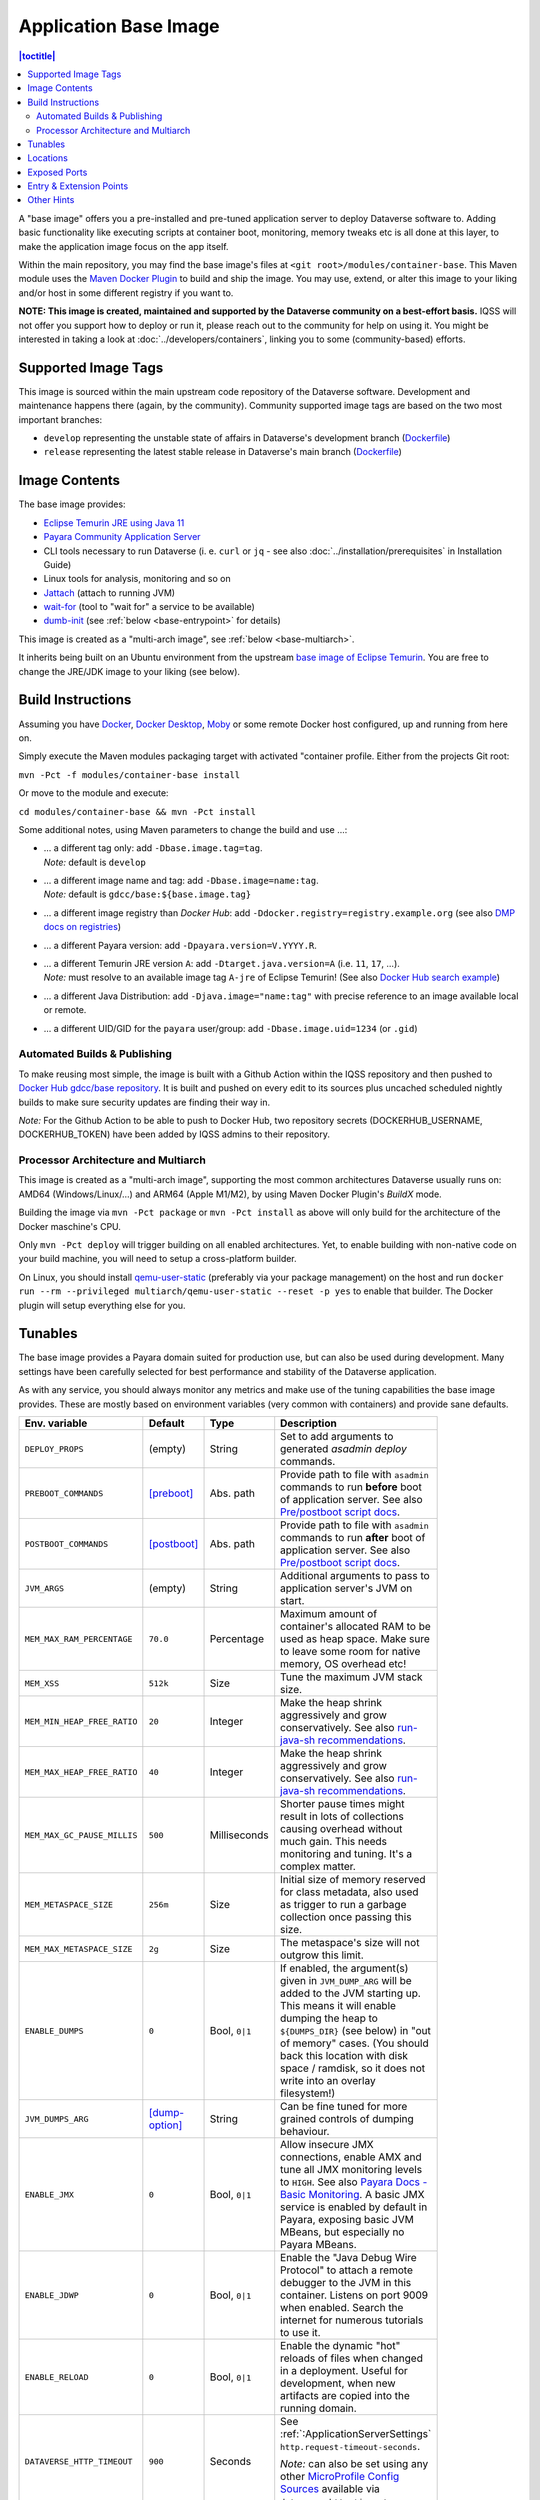 Application Base Image
======================

.. contents:: |toctitle|
    :local:

A "base image" offers you a pre-installed and pre-tuned application server to deploy Dataverse software to.
Adding basic functionality like executing scripts at container boot, monitoring, memory tweaks etc is all done
at this layer, to make the application image focus on the app itself.

Within the main repository, you may find the base image's files at ``<git root>/modules/container-base``.
This Maven module uses the `Maven Docker Plugin <https://dmp.fabric8.io>`_ to build and ship the image.
You may use, extend, or alter this image to your liking and/or host in some different registry if you want to.

**NOTE: This image is created, maintained and supported by the Dataverse community on a best-effort basis.**
IQSS will not offer you support how to deploy or run it, please reach out to the community for help on using it.
You might be interested in taking a look at :doc:`../developers/containers`, linking you to some (community-based)
efforts.

Supported Image Tags
++++++++++++++++++++

This image is sourced within the main upstream code repository of the Dataverse software. Development and maintenance
happens there (again, by the community). Community supported image tags are based on the two most important branches:

- ``develop`` representing the unstable state of affairs in Dataverse's development branch
  (`Dockerfile <https://github.com/IQSS/dataverse/tree/develop/modules/container-base/src/main/docker/Dockerfile>`__)
- ``release`` representing the latest stable release in Dataverse's main branch
  (`Dockerfile <https://github.com/IQSS/dataverse/tree/master/modules/container-base/src/main/docker/Dockerfile>`__)



Image Contents
++++++++++++++

The base image provides:

- `Eclipse Temurin JRE using Java 11 <https://adoptium.net/temurin/releases?version=11>`_
- `Payara Community Application Server <https://docs.payara.fish/community>`_
- CLI tools necessary to run Dataverse (i. e. ``curl`` or ``jq`` - see also :doc:`../installation/prerequisites` in Installation Guide)
- Linux tools for analysis, monitoring and so on
- `Jattach <https://github.com/apangin/jattach>`__ (attach to running JVM)
- `wait-for <https://github.com/eficode/wait-for>`__ (tool to "wait for" a service to be available)
- `dumb-init <https://github.com/Yelp/dumb-init>`__ (see :ref:`below <base-entrypoint>` for details)

This image is created as a "multi-arch image", see :ref:`below <base-multiarch>`.

It inherits being built on an Ubuntu environment from the upstream
`base image of Eclipse Temurin <https://hub.docker.com/_/eclipse-temurin>`_.
You are free to change the JRE/JDK image to your liking (see below).



Build Instructions
++++++++++++++++++

Assuming you have `Docker <https://docs.docker.com/engine/install/>`_, `Docker Desktop <https://www.docker.com/products/docker-desktop/>`_,
`Moby <https://mobyproject.org/>`_ or some remote Docker host configured, up and running from here on.

Simply execute the Maven modules packaging target with activated "container profile. Either from the projects Git root:

``mvn -Pct -f modules/container-base install``

Or move to the module and execute:

``cd modules/container-base && mvn -Pct install``

Some additional notes, using Maven parameters to change the build and use ...:

- | ... a different tag only: add ``-Dbase.image.tag=tag``.
  | *Note:* default is ``develop``
- | ... a different image name and tag: add ``-Dbase.image=name:tag``.
  | *Note:* default is ``gdcc/base:${base.image.tag}``
- ... a different image registry than *Docker Hub*: add ``-Ddocker.registry=registry.example.org`` (see also
  `DMP docs on registries <https://dmp.fabric8.io/#registry>`__)
- ... a different Payara version: add ``-Dpayara.version=V.YYYY.R``.
- | ... a different Temurin JRE version ``A``: add ``-Dtarget.java.version=A`` (i.e. ``11``, ``17``, ...).
  | *Note:* must resolve to an available image tag ``A-jre`` of Eclipse Temurin!
    (See also `Docker Hub search example <https://hub.docker.com/_/eclipse-temurin/tags?page=1&name=11-jre>`_)
- ... a different Java Distribution: add ``-Djava.image="name:tag"`` with precise reference to an
  image available local or remote.
- ... a different UID/GID for the ``payara`` user/group: add ``-Dbase.image.uid=1234`` (or ``.gid``)

Automated Builds & Publishing
^^^^^^^^^^^^^^^^^^^^^^^^^^^^^

To make reusing most simple, the image is built with a Github Action within the IQSS repository and then pushed
to `Docker Hub gdcc/base repository <https://hub.docker.com/r/gdcc/base>`_. It is built and pushed on every edit to
its sources plus uncached scheduled nightly builds to make sure security updates are finding their way in.

*Note:* For the Github Action to be able to push to Docker Hub, two repository secrets
(DOCKERHUB_USERNAME, DOCKERHUB_TOKEN) have been added by IQSS admins to their repository.

.. _base-multiarch:

Processor Architecture and Multiarch
^^^^^^^^^^^^^^^^^^^^^^^^^^^^^^^^^^^^

This image is created as a "multi-arch image", supporting the most common architectures Dataverse usually runs on:
AMD64 (Windows/Linux/...) and ARM64 (Apple M1/M2), by using Maven Docker Plugin's *BuildX* mode.

Building the image via ``mvn -Pct package`` or ``mvn -Pct install`` as above will only build for the architecture of
the Docker maschine's CPU.

Only ``mvn -Pct deploy`` will trigger building on all enabled architectures.
Yet, to enable building with non-native code on your build machine, you will need to setup a cross-platform builder.

On Linux, you should install `qemu-user-static <https://github.com/multiarch/qemu-user-static>`__ (preferably via
your package management) on the host and run ``docker run --rm --privileged multiarch/qemu-user-static --reset -p yes``
to enable that builder. The Docker plugin will setup everything else for you.



Tunables
++++++++

The base image provides a Payara domain suited for production use, but can also be used during development.
Many settings have been carefully selected for best performance and stability of the Dataverse application.

As with any service, you should always monitor any metrics and make use of the tuning capabilities the base image
provides. These are mostly based on environment variables (very common with containers) and provide sane defaults.

.. list-table::
    :align: left
    :width: 100
    :widths: 10 10 10 50
    :header-rows: 1

    * - Env. variable
      - Default
      - Type
      - Description
    * - ``DEPLOY_PROPS``
      - (empty)
      - String
      - Set to add arguments to generated `asadmin deploy` commands.
    * - ``PREBOOT_COMMANDS``
      - [preboot]_
      - Abs. path
      - Provide path to file with ``asadmin`` commands to run **before** boot of application server.
        See also `Pre/postboot script docs`_.
    * - ``POSTBOOT_COMMANDS``
      - [postboot]_
      - Abs. path
      - Provide path to file with ``asadmin`` commands to run **after** boot of application server.
        See also `Pre/postboot script docs`_.
    * - ``JVM_ARGS``
      - (empty)
      - String
      - Additional arguments to pass to application server's JVM on start.
    * - ``MEM_MAX_RAM_PERCENTAGE``
      - ``70.0``
      - Percentage
      - Maximum amount of container's allocated RAM to be used as heap space.
        Make sure to leave some room for native memory, OS overhead etc!
    * - ``MEM_XSS``
      - ``512k``
      - Size
      - Tune the maximum JVM stack size.
    * - ``MEM_MIN_HEAP_FREE_RATIO``
      - ``20``
      - Integer
      - Make the heap shrink aggressively and grow conservatively. See also `run-java-sh recommendations`_.
    * - ``MEM_MAX_HEAP_FREE_RATIO``
      - ``40``
      - Integer
      - Make the heap shrink aggressively and grow conservatively. See also `run-java-sh recommendations`_.
    * - ``MEM_MAX_GC_PAUSE_MILLIS``
      - ``500``
      - Milliseconds
      - Shorter pause times might result in lots of collections causing overhead without much gain.
        This needs monitoring and tuning. It's a complex matter.
    * - ``MEM_METASPACE_SIZE``
      - ``256m``
      - Size
      - Initial size of memory reserved for class metadata, also used as trigger to run a garbage collection
        once passing this size.
    * - ``MEM_MAX_METASPACE_SIZE``
      - ``2g``
      - Size
      - The metaspace's size will not outgrow this limit.
    * - ``ENABLE_DUMPS``
      - ``0``
      - Bool, ``0|1``
      - If enabled, the argument(s) given in ``JVM_DUMP_ARG`` will be added to the JVM starting up.
        This means it will enable dumping the heap to ``${DUMPS_DIR}`` (see below) in "out of memory" cases.
        (You should back this location with disk space / ramdisk, so it does not write into an overlay filesystem!)
    * - ``JVM_DUMPS_ARG``
      - [dump-option]_
      - String
      - Can be fine tuned for more grained controls of dumping behaviour.
    * - ``ENABLE_JMX``
      - ``0``
      - Bool, ``0|1``
      - Allow insecure JMX connections, enable AMX and tune all JMX monitoring levels to ``HIGH``.
        See also `Payara Docs - Basic Monitoring <https://docs.payara.fish/community/docs/Technical%20Documentation/Payara%20Server%20Documentation/Logging%20and%20Monitoring/Monitoring%20Service/Basic%20Monitoring%20Configuration.html>`_.
        A basic JMX service is enabled by default in Payara, exposing basic JVM MBeans, but especially no Payara MBeans.
    * - ``ENABLE_JDWP``
      - ``0``
      - Bool, ``0|1``
      - Enable the "Java Debug Wire Protocol" to attach a remote debugger to the JVM in this container.
        Listens on port 9009 when enabled. Search the internet for numerous tutorials to use it.
    * - ``ENABLE_RELOAD``
      - ``0``
      - Bool, ``0|1``
      - Enable the dynamic "hot" reloads of files when changed in a deployment. Useful for development,
        when new artifacts are copied into the running domain.
    * - ``DATAVERSE_HTTP_TIMEOUT``
      - ``900``
      - Seconds
      - See :ref:`:ApplicationServerSettings` ``http.request-timeout-seconds``.

        *Note:* can also be set using any other `MicroProfile Config Sources`_ available via ``dataverse.http.timeout``.


.. [preboot] ``${CONFIG_DIR}/pre-boot-commands.asadmin``
.. [postboot] ``${CONFIG_DIR}/post-boot-commands.asadmin``
.. [dump-option] ``-XX:+HeapDumpOnOutOfMemoryError``



Locations
+++++++++

This environment variables represent certain locations and might be reused in your scripts etc.
All of these variables aren't meant to be reconfigurable and reflect state in the filesystem layout!

**Writeable at build time:**

The overlay filesystem of Docker and other container technologies is not meant to be used for any performance IO.
You should avoid *writing* data anywhere in the file tree at runtime, except for well known locations with mounted
volumes backing them (see below).

The locations below are meant to be written to when you build a container image, either this base or anything
building upon it. You can also use these for references in scripts, etc.

.. list-table::
    :align: left
    :width: 100
    :widths: 10 10 50
    :header-rows: 1

    * - Env. variable
      - Value
      - Description
    * - ``HOME_DIR``
      - ``/opt/payara``
      - Home base to Payara and the application
    * - ``PAYARA_DIR``
      - ``${HOME_DIR}/appserver``
      - Installation directory of Payara server
    * - ``SCRIPT_DIR``
      - ``${HOME_DIR}/scripts``
      - Any scripts like the container entrypoint, init scripts, etc
    * - ``CONFIG_DIR``
      - ``${HOME_DIR}/config``
      - Payara Server configurations like pre/postboot command files go here
        (Might be reused for Dataverse one day)
    * - ``DEPLOY_DIR``
      - ``${HOME_DIR}/deployments``
      - Any EAR or WAR file, exploded WAR directory etc are autodeployed on start
    * - ``DOMAIN_DIR``
      - ``${PAYARA_DIR}/glassfish`` ``/domains/${DOMAIN_NAME}``
      - Path to root of the Payara domain applications will be deployed into. Usually ``${DOMAIN_NAME}`` will be ``domain1``.


**Writeable at runtime:**

The locations below are defined as `Docker volumes <https://docs.docker.com/storage/volumes/>`_ by the base image.
They will by default get backed by an "anonymous volume", but you can (and should) bind-mount a host directory or
named Docker volume in these places to avoid data loss, gain performance and/or use a network file system.

**Notes:**
1. On Kubernetes you still need to provide volume definitions for these places in your deployment objects!
2. You should not write data into these locations at build time - it will be shadowed by the mounted volumes!

.. list-table::
    :align: left
    :width: 100
    :widths: 10 10 50
    :header-rows: 1

    * - Env. variable
      - Value
      - Description
    * - ``STORAGE_DIR``
      - ``/dv``
      - This place is writeable by the Payara user, making it usable as a place to store research data, customizations
        or other. Images inheriting the base image should create distinct folders here, backed by different
        mounted volumes.
    * - ``SECRETS_DIR``
      - ``/secrets``
      - Mount secrets or other here, being picked up automatically by
        `Directory Config Source <https://docs.payara.fish/community/docs/Technical%20Documentation/MicroProfile/Config/Directory.html>`_.
        See also various :doc:`../installation/config` options involving secrets.
    * - ``DUMPS_DIR``
      - ``/dumps``
      - Default location where heap dumps will be stored (see above).
        You should mount some storage here (disk or ephemeral).


Exposed Ports
+++++++++++++

The default ports that are exposed by this image are:

- 8080 - HTTP listener
- 4848 - Admin Service HTTPS listener
- 8686 - JMX listener
- 9009 - "Java Debug Wire Protocol" port (when ``ENABLE_JDWP=1``)

The HTTPS listener (on port 8181) becomes deactivated during the build, as we will always need to reverse-proxy the
application server and handle SSL/TLS termination at this point. Save the memory and some CPU cycles!



.. _base-entrypoint:

Entry & Extension Points
++++++++++++++++++++++++

The entrypoint shell script provided by this base image will by default ensure to:

- Run any scripts named ``${SCRIPT_DIR}/init_*`` or in ``${SCRIPT_DIR}/init.d/*`` directory for initialization
  **before** the application server starts.
- Run an executable script ``${SCRIPT_DIR}/startInBackground.sh`` in the background - if present.
- Run the application server startup scripting in foreground (``${SCRIPT_DIR}/startInForeground.sh``).

If you need to create some scripting that runs in parallel under supervision of `dumb-init <https://github.com/Yelp/dumb-init>`_,
e.g. to wait for the application to deploy before executing something, this is your point of extension: simply provide
the ``${SCRIPT_DIR}/startInBackground.sh`` executable script with your application image.



Other Hints
+++++++++++

By default, ``domain1`` is enabled to use the ``G1GC`` garbage collector.

For running a Java application within a Linux based container, the support for CGroups is essential. It has been
included and activated by default since Java 8u192, Java 11 LTS and later. If you are interested in more details,
you can read about those in a few places like https://developers.redhat.com/articles/2022/04/19/java-17-whats-new-openjdks-container-awareness,
https://www.eclipse.org/openj9/docs/xxusecontainersupport, etc. The other memory defaults are inspired
from `run-java-sh recommendations`_.



.. _Pre/postboot script docs: https://docs.payara.fish/community/docs/Technical%20Documentation/Payara%20Micro%20Documentation/Payara%20Micro%20Configuration%20and%20Management/Micro%20Management/Asadmin%20Commands/Pre%20and%20Post%20Boot%20Commands.html
.. _MicroProfile Config Sources: https://docs.payara.fish/community/docs/Technical%20Documentation/MicroProfile/Config/Overview.html
.. _run-java-sh recommendations: https://github.com/fabric8io-images/run-java-sh/blob/master/TUNING.md#recommandations